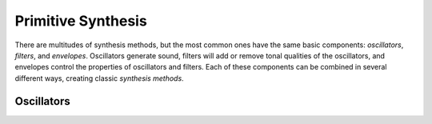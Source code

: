 *******************
Primitive Synthesis
*******************

There are multitudes of synthesis methods, but the most common ones have the
same basic components: *oscillators*, *filters*, and *envelopes*. Oscillators
generate sound, filters will add or remove tonal qualities of the oscillators,
and envelopes control the properties of oscillators and filters. Each of these
components can be combined in several different ways, creating classic
*synthesis methods*.

Oscillators 
===========

.. todo:: This chapter will cover basic synthesis topics, including
   oscillators, filters, and envelopes. Should include code and sound examples!
